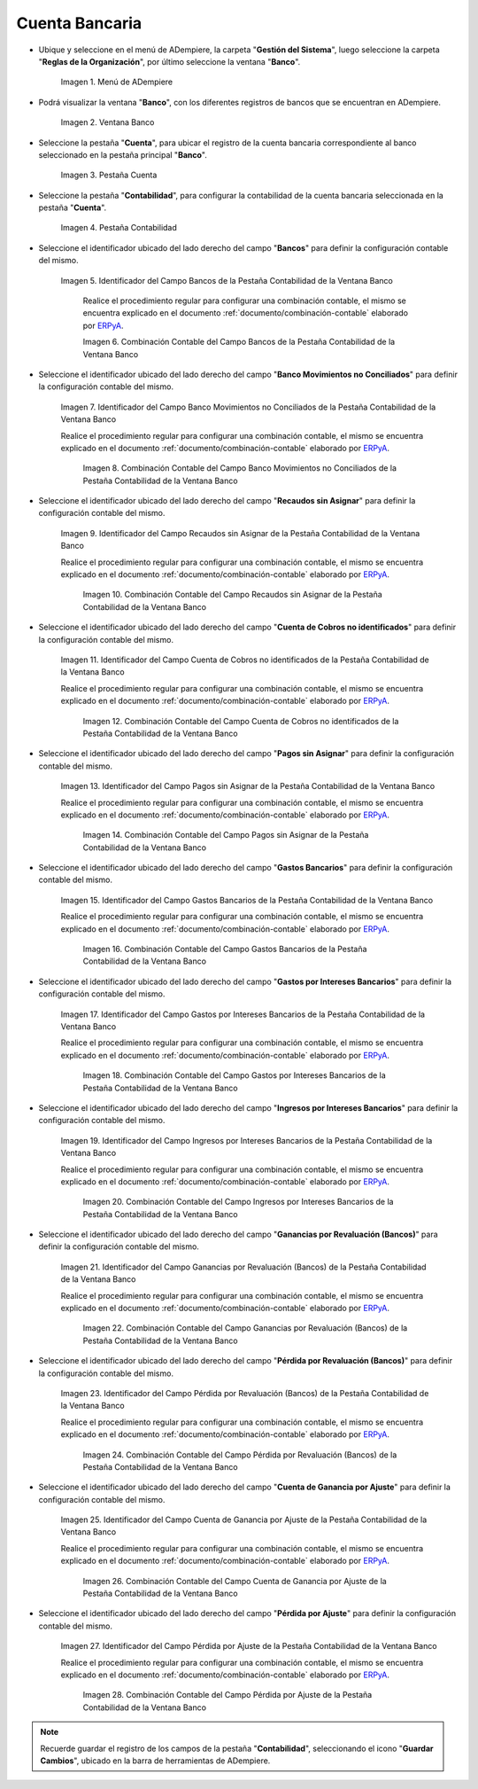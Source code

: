 .. _ERPyA: http://erpya.com

.. |Menú de ADempiere| image:: resources/bank-menu.png
.. |Ventana Banco| image:: resources/bank-window.png
.. |Pestaña Cuenta de la Ventana Banco| image:: resources/bank-window-account-tab.png
.. |Pestaña Contabilidad de la Ventana Banco| image:: resources/bank-window-accounting-tab.png
.. |Campo Bancos de la Pestaña Contabilidad de la Ventana Banco| image:: resources/banks-field-from-the-accounting-tab-of-the-bank-window.png
.. |Combinación Contable del Campo Bancos de la Pestaña Contabilidad de la Ventana Banco| image:: resources/accounting-combination-of-the-banks-field-from-the-accounting-tab-of-the-bank-window.png
.. |Campo Banco Movimientos no Conciliados de la Pestaña Contabilidad de la Ventana Banco| image:: resources/unreconciled-movements-field-in-the-accounting-tab-of-the-bank-window.png
.. |Combinación Contable del Campo Banco Movimientos no Conciliados de la Pestaña Contabilidad de la Ventana Banco| image:: resources/accounting-combination-of-the-unconciled-movements-field-from-the-accounting-tab-of-the-bank-window.png
.. |Campo Recaudos sin Asignar de la Pestaña Contabilidad de la Ventana Banco| image:: resources/unallocated-collections-field-of-the-accounting-tab-of-the-bank-window.png
.. |Combinación Contable del Campo Recaudos sin Asignar de la Pestaña Contabilidad de la Ventana Banco| image:: resources/accounting-combination-of-the-unallocated-collections-field-from-the-accounting-tab-of-the-bank-window.png
.. |Campo Cuenta de Cobros no identificados de la Pestaña Contabilidad de la Ventana Banco| image:: resources/unidentified-collections-account-field-of-the-accounting-tab-of-the-bank-window.png
.. |Combinación Contable del Campo Cuenta de Cobros no identificados de la Pestaña Contabilidad de la Ventana Banco| image:: resources/accounting-combination-of-the-unidentified-collections-account-field-from-the-accounting-tab-of-the-bank-window.png
.. |Campo Pagos sin Asignar de la Pestaña Contabilidad de la Ventana Banco| image:: resources/unassigned-payments-field-in-the-accounting-tab-of-the-bank-window.png
.. |Combinación Contable del Campo Pagos sin Asignar de la Pestaña Contabilidad de la Ventana Banco| image:: resources/accounting-combination-of-the-unassigned-payments-field-of-the-accounting-tab-of-the-bank-window.png
.. |Campo Gastos Bancarios de la Pestaña Contabilidad de la Ventana Banco| image:: resources/bank-charges-field-from-the-accounting-tab-of-the-bank-window.png
.. |Combinación Contable del Campo Gastos Bancarios de la Pestaña Contabilidad de la Ventana Banco| image:: resources/accounting-combination-from-the-bank-charges-field-of-the-accounting-tab-of-the-bank-window.png
.. |Campo Gastos por Intereses Bancarios de la Pestaña Contabilidad de la Ventana Banco| image:: resources/bank-interest-expense-field-in-the-accounting-tab-of-the-bank-window.png
.. |Combinación Contable del Campo Gastos por Intereses Bancarios de la Pestaña Contabilidad de la Ventana Banco| image:: resources/accounting-combination-of-the-bank-interest-expense-field-from-the-accounting-tab-of-the-bank-window.png
.. |Campo Ingresos por Intereses Bancarios de la Pestaña Contabilidad de la Ventana Banco| image:: resources/bank-interest-income-field-from-the-accounting-tab-of-the-bank-window.png
.. |Combinación Contable del Campo Ingresos por Intereses Bancarios de la Pestaña Contabilidad de la Ventana Banco| image:: resources/accounting-combination-from-the-bank-interest-income-field-of-the-accounting-tab-of-the-bank-window.png
.. |Campo Ganancias por Revaluación (Bancos) de la Pestaña Contabilidad de la Ventana Banco| image:: resources/banks-revaluation-earnings-field-from-the-accounting-tab-of-the-bank-window.png
.. |Combinación Contable del Campo Ganancias por Revaluación (Bancos) de la Pestaña Contabilidad de la Ventana Banco| image:: resources/accounting-combination-of-the-bank-revaluation-earnings-field-from-the-accounting-tab-of-the-bank-window.png
.. |Campo Pérdida por Revaluación (Bancos) de la Pestaña Contabilidad de la Ventana Banco| image:: resources/banks-revaluation-loss-field-in-the-bank-window-accounting-tab.png
.. |Combinación Contable del Campo Pérdida por Revaluación (Bancos) de la Pestaña Contabilidad de la Ventana Banco| image:: resources/ accounting-combination-of-the-bank-revaluation-loss-field-from-the-bank-window-accounting-tab.png
.. |Campo Cuenta de Ganancia por Ajuste de la Pestaña Contabilidad de la Ventana Banco| image:: resources/profit-account-by-adjustment-field-in-the-bank-window-accounting-tab.png
.. |Combinación Contable del Campo Cuenta de Ganancia por Ajuste de la Pestaña Contabilidad de la Ventana Banco| image:: resources/accounting-combination-of-the-adjustment-account-field-from-the-accounting-tab-of-the-bank-window.png
.. |Campo Pérdida por Ajuste de la Pestaña Contabilidad de la Ventana Banco| image:: resources/field-of-loss-account-by-adjustment-of-the-accounting-tab-of-the-bank-window.png
.. |Combinación Contable del Campo Pérdida por Ajuste de la Pestaña Contabilidad de la Ventana Banco| image:: resources/accounting-combination-of-the-adjustment-loss-account-field-in-the-accounting-tab-of-the-bank-window.png

.. _documento/configuración-contable-cuenta-bancaria:

**Cuenta Bancaria**
===================

- Ubique y seleccione en el menú de ADempiere, la carpeta "**Gestión del Sistema**", luego seleccione la carpeta "**Reglas de la Organización**", por último seleccione la ventana "**Banco**".

    |Menú de ADempiere|

    Imagen 1. Menú de ADempiere

- Podrá visualizar la ventana "**Banco**", con los diferentes registros de bancos que se encuentran en ADempiere.

    |Ventana Banco|

    Imagen 2. Ventana Banco

- Seleccione la pestaña "**Cuenta**", para ubicar el registro de la cuenta bancaria correspondiente al banco seleccionado en la pestaña principal "**Banco**".

    |Pestaña Cuenta de la Ventana Banco|

    Imagen 3. Pestaña Cuenta

- Seleccione la pestaña "**Contabilidad**", para configurar la contabilidad de la cuenta bancaria seleccionada en la pestaña "**Cuenta**".

    |Pestaña Contabilidad de la Ventana Banco|

    Imagen 4. Pestaña Contabilidad

- Seleccione el identificador ubicado del lado derecho del campo "**Bancos**" para definir la configuración contable del mismo.

    |Campo Bancos de la Pestaña Contabilidad de la Ventana Banco|

    Imagen 5. Identificador del Campo Bancos de la Pestaña Contabilidad de la Ventana Banco

        Realice el procedimiento regular para configurar una combinación contable, el mismo se encuentra explicado en el documento :ref:`documento/combinación-contable` elaborado por `ERPyA`_.

        |Combinación Contable del Campo Bancos de la Pestaña Contabilidad de la Ventana Banco|

        Imagen 6. Combinación Contable del Campo Bancos de la Pestaña Contabilidad de la Ventana Banco

- Seleccione el identificador ubicado del lado derecho del campo "**Banco Movimientos no Conciliados**" para definir la configuración contable del mismo.

    |Campo Banco Movimientos no Conciliados de la Pestaña Contabilidad de la Ventana Banco|

    Imagen 7. Identificador del Campo Banco Movimientos no Conciliados de la Pestaña Contabilidad de la Ventana Banco

    Realice el procedimiento regular para configurar una combinación contable, el mismo se encuentra explicado en el documento :ref:`documento/combinación-contable` elaborado por `ERPyA`_.

        |Combinación Contable del Campo Banco Movimientos no Conciliados de la Pestaña Contabilidad de la Ventana Banco|

        Imagen 8. Combinación Contable del Campo Banco Movimientos no Conciliados de la Pestaña Contabilidad de la Ventana Banco

- Seleccione el identificador ubicado del lado derecho del campo "**Recaudos sin Asignar**" para definir la configuración contable del mismo.

    |Campo Recaudos sin Asignar de la Pestaña Contabilidad de la Ventana Banco|

    Imagen 9. Identificador del Campo Recaudos sin Asignar de la Pestaña Contabilidad de la Ventana Banco

    Realice el procedimiento regular para configurar una combinación contable, el mismo se encuentra explicado en el documento :ref:`documento/combinación-contable` elaborado por `ERPyA`_.

        |Combinación Contable del Campo Recaudos sin Asignar de la Pestaña Contabilidad de la Ventana Banco|

        Imagen 10. Combinación Contable del Campo Recaudos sin Asignar de la Pestaña Contabilidad de la Ventana Banco

- Seleccione el identificador ubicado del lado derecho del campo "**Cuenta de Cobros no identificados**" para definir la configuración contable del mismo.

    |Campo Cuenta de Cobros no identificados de la Pestaña Contabilidad de la Ventana Banco|

    Imagen 11. Identificador del Campo Cuenta de Cobros no identificados de la Pestaña Contabilidad de la Ventana Banco

    Realice el procedimiento regular para configurar una combinación contable, el mismo se encuentra explicado en el documento :ref:`documento/combinación-contable` elaborado por `ERPyA`_.

        |Combinación Contable del Campo Cuenta de Cobros no identificados de la Pestaña Contabilidad de la Ventana Banco|

        Imagen 12. Combinación Contable del Campo Cuenta de Cobros no identificados de la Pestaña Contabilidad de la Ventana Banco

- Seleccione el identificador ubicado del lado derecho del campo "**Pagos sin Asignar**" para definir la configuración contable del mismo.

    |Campo Pagos sin Asignar de la Pestaña Contabilidad de la Ventana Banco|

    Imagen 13. Identificador del Campo Pagos sin Asignar de la Pestaña Contabilidad de la Ventana Banco

    Realice el procedimiento regular para configurar una combinación contable, el mismo se encuentra explicado en el documento :ref:`documento/combinación-contable` elaborado por `ERPyA`_.

        |Combinación Contable del Campo Pagos sin Asignar de la Pestaña Contabilidad de la Ventana Banco|

        Imagen 14. Combinación Contable del Campo Pagos sin Asignar de la Pestaña Contabilidad de la Ventana Banco

- Seleccione el identificador ubicado del lado derecho del campo "**Gastos Bancarios**" para definir la configuración contable del mismo.

    |Campo Gastos Bancarios de la Pestaña Contabilidad de la Ventana Banco|

    Imagen 15. Identificador del Campo Gastos Bancarios de la Pestaña Contabilidad de la Ventana Banco

    Realice el procedimiento regular para configurar una combinación contable, el mismo se encuentra explicado en el documento :ref:`documento/combinación-contable` elaborado por `ERPyA`_.

        |Combinación Contable del Campo Gastos Bancarios de la Pestaña Contabilidad de la Ventana Banco|

        Imagen 16. Combinación Contable del Campo Gastos Bancarios de la Pestaña Contabilidad de la Ventana Banco

- Seleccione el identificador ubicado del lado derecho del campo "**Gastos por Intereses Bancarios**" para definir la configuración contable del mismo.

    |Campo Gastos por Intereses Bancarios de la Pestaña Contabilidad de la Ventana Banco|

    Imagen 17. Identificador del Campo Gastos por Intereses Bancarios de la Pestaña Contabilidad de la Ventana Banco

    Realice el procedimiento regular para configurar una combinación contable, el mismo se encuentra explicado en el documento :ref:`documento/combinación-contable` elaborado por `ERPyA`_.

        |Combinación Contable del Campo Gastos por Intereses Bancarios de la Pestaña Contabilidad de la Ventana Banco|

        Imagen 18. Combinación Contable del Campo Gastos por Intereses Bancarios de la Pestaña Contabilidad de la Ventana Banco
    
- Seleccione el identificador ubicado del lado derecho del campo "**Ingresos por Intereses Bancarios**" para definir la configuración contable del mismo.

    |Campo Ingresos por Intereses Bancarios de la Pestaña Contabilidad de la Ventana Banco|

    Imagen 19. Identificador del Campo Ingresos por Intereses Bancarios de la Pestaña Contabilidad de la Ventana Banco

    Realice el procedimiento regular para configurar una combinación contable, el mismo se encuentra explicado en el documento :ref:`documento/combinación-contable` elaborado por `ERPyA`_.

        |Combinación Contable del Campo Ingresos por Intereses Bancarios de la Pestaña Contabilidad de la Ventana Banco|

        Imagen 20. Combinación Contable del Campo Ingresos por Intereses Bancarios de la Pestaña Contabilidad de la Ventana Banco

- Seleccione el identificador ubicado del lado derecho del campo "**Ganancias por Revaluación (Bancos)**" para definir la configuración contable del mismo.

    |Campo Ganancias por Revaluación (Bancos) de la Pestaña Contabilidad de la Ventana Banco|

    Imagen 21. Identificador del Campo Ganancias por Revaluación (Bancos) de la Pestaña Contabilidad de la Ventana Banco

    Realice el procedimiento regular para configurar una combinación contable, el mismo se encuentra explicado en el documento :ref:`documento/combinación-contable` elaborado por `ERPyA`_.

        |Combinación Contable del Campo Ganancias por Revaluación (Bancos) de la Pestaña Contabilidad de la Ventana Banco|

        Imagen 22. Combinación Contable del Campo Ganancias por Revaluación (Bancos) de la Pestaña Contabilidad de la Ventana Banco

- Seleccione el identificador ubicado del lado derecho del campo "**Pérdida por Revaluación (Bancos)**" para definir la configuración contable del mismo.

    |Campo Pérdida por Revaluación (Bancos) de la Pestaña Contabilidad de la Ventana Banco|

    Imagen 23. Identificador del Campo Pérdida por Revaluación (Bancos) de la Pestaña Contabilidad de la Ventana Banco

    Realice el procedimiento regular para configurar una combinación contable, el mismo se encuentra explicado en el documento :ref:`documento/combinación-contable` elaborado por `ERPyA`_.

        |Combinación Contable del Campo Pérdida por Revaluación (Bancos) de la Pestaña Contabilidad de la Ventana Banco|

        Imagen 24. Combinación Contable del Campo Pérdida por Revaluación (Bancos) de la Pestaña Contabilidad de la Ventana Banco

- Seleccione el identificador ubicado del lado derecho del campo "**Cuenta de Ganancia por Ajuste**" para definir la configuración contable del mismo.

    |Campo Cuenta de Ganancia por Ajuste de la Pestaña Contabilidad de la Ventana Banco|

    Imagen 25. Identificador del Campo Cuenta de Ganancia por Ajuste de la Pestaña Contabilidad de la Ventana Banco

    Realice el procedimiento regular para configurar una combinación contable, el mismo se encuentra explicado en el documento :ref:`documento/combinación-contable` elaborado por `ERPyA`_.

        |Combinación Contable del Campo Cuenta de Ganancia por Ajuste de la Pestaña Contabilidad de la Ventana Banco|

        Imagen 26. Combinación Contable del Campo Cuenta de Ganancia por Ajuste de la Pestaña Contabilidad de la Ventana Banco

- Seleccione el identificador ubicado del lado derecho del campo "**Pérdida por Ajuste**" para definir la configuración contable del mismo.

    |Campo Pérdida por Ajuste de la Pestaña Contabilidad de la Ventana Banco|

    Imagen 27. Identificador del Campo Pérdida por Ajuste de la Pestaña Contabilidad de la Ventana Banco

    Realice el procedimiento regular para configurar una combinación contable, el mismo se encuentra explicado en el documento :ref:`documento/combinación-contable` elaborado por `ERPyA`_.

        |Combinación Contable del Campo Pérdida por Ajuste de la Pestaña Contabilidad de la Ventana Banco|

        Imagen 28. Combinación Contable del Campo Pérdida por Ajuste de la Pestaña Contabilidad de la Ventana Banco

.. note::

    Recuerde guardar el registro de los campos de la pestaña "**Contabilidad**", seleccionando el icono "**Guardar Cambios**", ubicado en la barra de herramientas de ADempiere.